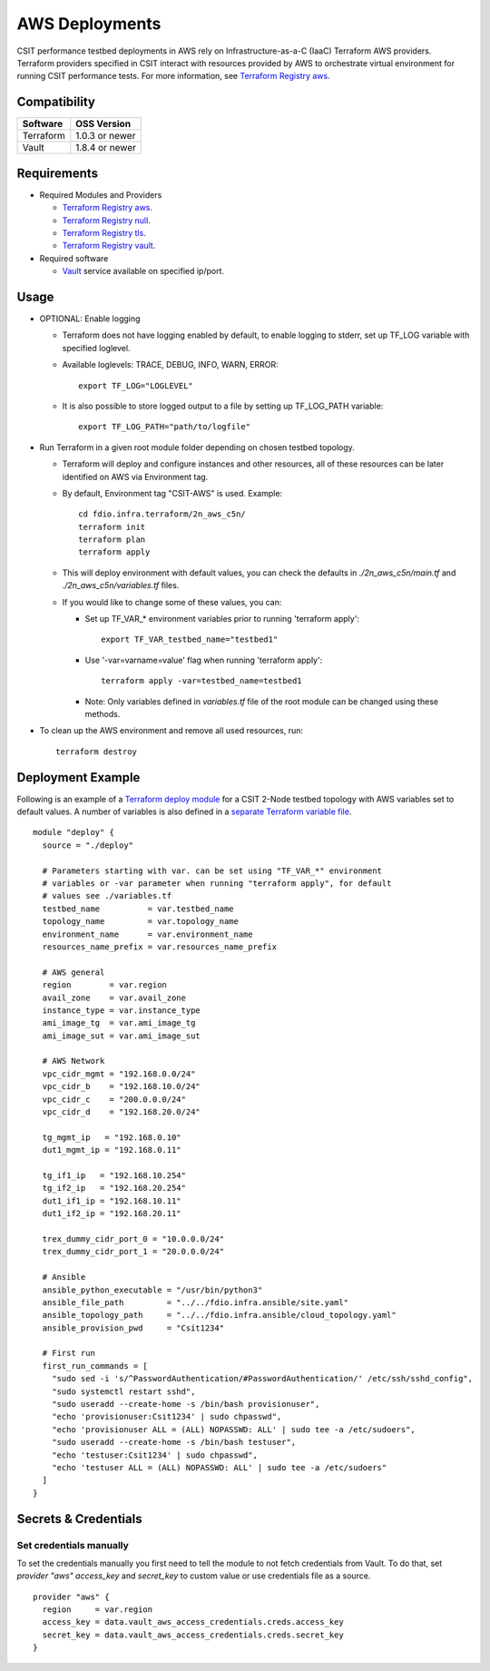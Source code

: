 AWS Deployments
---------------

CSIT performance testbed deployments in AWS rely on
Infrastructure-as-a-C (IaaC) Terraform AWS providers. Terraform
providers specified in CSIT interact with resources provided by AWS to
orchestrate virtual environment for running CSIT performance tests. For
more information, see
`Terraform Registry aws <https://registry.terraform.io/providers/hashicorp/aws/latest/>`_.

Compatibility
~~~~~~~~~~~~~

+-----------+----------------+
| Software  | OSS Version    |
+===========+================+
| Terraform | 1.0.3 or newer |
+-----------+----------------+
| Vault     | 1.8.4 or newer |
+-----------+----------------+

Requirements
~~~~~~~~~~~~

- Required Modules and Providers

  - `Terraform Registry aws <https://registry.terraform.io/providers/hashicorp/aws/latest>`_.
  - `Terraform Registry null <https://registry.terraform.io/providers/hashicorp/null/latest>`_.
  - `Terraform Registry tls <https://registry.terraform.io/providers/hashicorp/tls>`_.
  - `Terraform Registry vault <https://registry.terraform.io/providers/hashicorp/vault>`_.

- Required software

  - `Vault <https://releases.hashicorp.com/vault/>`_ service available
    on specified ip/port.

Usage
~~~~~

- OPTIONAL: Enable logging

  - Terraform does not have logging enabled by default, to enable logging
    to stderr, set up TF_LOG variable with specified loglevel.
  - Available loglevels: TRACE, DEBUG, INFO, WARN, ERROR:

    ::

      export TF_LOG="LOGLEVEL"

  - It is also possible to store logged output to a file by setting up
    TF_LOG_PATH variable:

    ::

      export TF_LOG_PATH="path/to/logfile"

- Run Terraform in a given root module folder depending on chosen testbed
  topology.

  - Terraform will deploy and configure instances and other resources,
    all of these resources can be later identified on AWS via
    Environment tag.
  - By default, Environment tag "CSIT-AWS" is used. Example:

    ::

      cd fdio.infra.terraform/2n_aws_c5n/
      terraform init
      terraform plan
      terraform apply

  - This will deploy environment with default values, you can check the
    defaults in `./2n_aws_c5n/main.tf` and `./2n_aws_c5n/variables.tf` 
    files.
  - If you would like to change some of these values, you can:

    - Set up TF_VAR_* environment variables prior to running 'terraform apply':

      ::

        export TF_VAR_testbed_name="testbed1"

    - Use '-var=varname=value' flag when running 'terraform apply':

      ::

        terraform apply -var=testbed_name=testbed1

    - Note: Only variables defined in `variables.tf` file of the root
      module can be changed using these methods.

- To clean up the AWS environment and remove all used resources, run:

  ::

    terraform destroy

Deployment Example
~~~~~~~~~~~~~~~~~~

Following is an example of a 
`Terraform deploy module <https://git.fd.io/csit/tree/fdio.infra.terraform/2n_aws_c5n/main.tf>`_
for a CSIT 2-Node testbed topology with AWS variables set to default
values. A number of variables is also defined in a
`separate Terraform variable file <https://git.fd.io/csit/tree/fdio.infra.terraform/2n_aws_c5n/variables.tf>`_.

::

  module "deploy" {
    source = "./deploy"

    # Parameters starting with var. can be set using "TF_VAR_*" environment
    # variables or -var parameter when running "terraform apply", for default
    # values see ./variables.tf
    testbed_name          = var.testbed_name
    topology_name         = var.topology_name
    environment_name      = var.environment_name
    resources_name_prefix = var.resources_name_prefix

    # AWS general
    region        = var.region
    avail_zone    = var.avail_zone
    instance_type = var.instance_type
    ami_image_tg  = var.ami_image_tg
    ami_image_sut = var.ami_image_sut

    # AWS Network
    vpc_cidr_mgmt = "192.168.0.0/24"
    vpc_cidr_b    = "192.168.10.0/24"
    vpc_cidr_c    = "200.0.0.0/24"
    vpc_cidr_d    = "192.168.20.0/24"

    tg_mgmt_ip   = "192.168.0.10"
    dut1_mgmt_ip = "192.168.0.11"

    tg_if1_ip   = "192.168.10.254"
    tg_if2_ip   = "192.168.20.254"
    dut1_if1_ip = "192.168.10.11"
    dut1_if2_ip = "192.168.20.11"

    trex_dummy_cidr_port_0 = "10.0.0.0/24"
    trex_dummy_cidr_port_1 = "20.0.0.0/24"

    # Ansible
    ansible_python_executable = "/usr/bin/python3"
    ansible_file_path         = "../../fdio.infra.ansible/site.yaml"
    ansible_topology_path     = "../../fdio.infra.ansible/cloud_topology.yaml"
    ansible_provision_pwd     = "Csit1234"

    # First run
    first_run_commands = [
      "sudo sed -i 's/^PasswordAuthentication/#PasswordAuthentication/' /etc/ssh/sshd_config",
      "sudo systemctl restart sshd",
      "sudo useradd --create-home -s /bin/bash provisionuser",
      "echo 'provisionuser:Csit1234' | sudo chpasswd",
      "echo 'provisionuser ALL = (ALL) NOPASSWD: ALL' | sudo tee -a /etc/sudoers",
      "sudo useradd --create-home -s /bin/bash testuser",
      "echo 'testuser:Csit1234' | sudo chpasswd",
      "echo 'testuser ALL = (ALL) NOPASSWD: ALL' | sudo tee -a /etc/sudoers"
    ]
  }

Secrets & Credentials
~~~~~~~~~~~~~~~~~~~~~

Set credentials manually
^^^^^^^^^^^^^^^^^^^^^^^^

To set the credentials manually you first need to tell the module to not
fetch credentials from Vault. To do that, set `provider "aws"`
`access_key` and `secret_key` to custom value or use credentials file
as a source.

::

  provider "aws" {
    region     = var.region
    access_key = data.vault_aws_access_credentials.creds.access_key
    secret_key = data.vault_aws_access_credentials.creds.secret_key
  }
